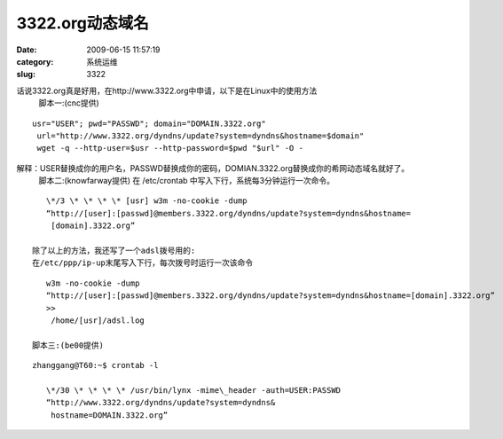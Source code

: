 3322.org动态域名
##########################################################################################################################################
:date: 2009-06-15 11:57:19
:category: 系统运维
:slug: 3322

话说3322.org真是好用，在http://www.3322.org中申请，以下是在Linux中的使用方法
 脚本一:(cnc提供)

::

    usr="USER"; pwd="PASSWD"; domain="DOMAIN.3322.org"
     url="http://www.3322.org/dyndns/update?system=dyndns&hostname=$domain"
     wget -q --http-user=$usr --http-password=$pwd "$url" -O -


解释：USER替换成你的用户名，PASSWD替换成你的密码，DOMIAN.3322.org替换成你的希网动态域名就好了。
 脚本二:(knowfarway提供)
 在 /etc/crontab 中写入下行，系统每3分钟运行一次命令。

::

    \*/3 \* \* \* \* [usr] w3m -no-cookie -dump
    “http://[user]:[passwd]@members.3322.org/dyndns/update?system=dyndns&hostname=
     [domain].3322.org”

 除了以上的方法，我还写了一个adsl拨号用的:
 在/etc/ppp/ip-up末尾写入下行，每次拨号时运行一次该命令

::

    w3m -no-cookie -dump
    “http://[user]:[passwd]@members.3322.org/dyndns/update?system=dyndns&hostname=[domain].3322.org”
    >>
     /home/[usr]/adsl.log

 脚本三:(be00提供)

::

 zhanggang@T60:~$ crontab -l

    \*/30 \* \* \* \* /usr/bin/lynx -mime\_header -auth=USER:PASSWD
    “http://www.3322.org/dyndns/update?system=dyndns&
     hostname=DOMAIN.3322.org”
